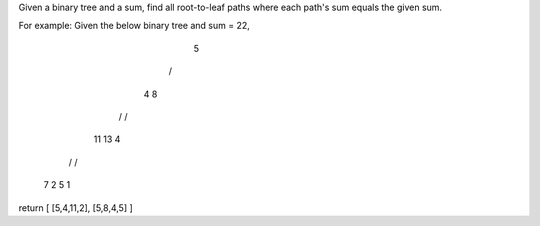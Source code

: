 Given a binary tree and a sum, find all root-to-leaf paths where each path's sum equals the given sum.

For example:
Given the below binary tree and sum = 22,
              5
             / \
            4   8
           /   / \
          11  13  4
         /  \    / \
        7    2  5   1
return
[
[5,4,11,2],
[5,8,4,5]
]
